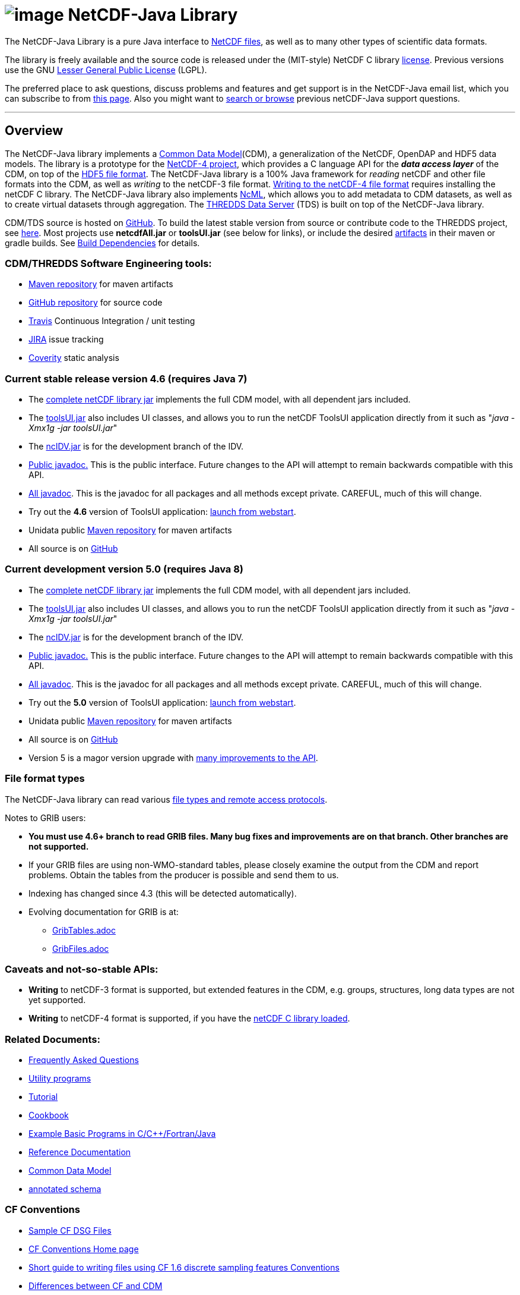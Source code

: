 :source-highlighter: coderay
[[threddsDocs]]

:tdsDocs: ../tds/reference

= image:netcdfBig.gif[image] NetCDF-Java Library

The NetCDF-Java Library is a pure Java interface to
http://www.unidata.ucar.edu/software/netcdf/index.html[NetCDF files], as
well as to many other types of scientific data formats. 

The library is freely available and the source code is released under
the (MIT-style) NetCDF C library
http://www.unidata.ucar.edu/software/netcdf/copyright.html[license].
Previous versions use the GNU
http://www.gnu.org/copyleft/lesser.html[Lesser General Public License]
(LGPL).

The preferred place to ask questions, discuss problems and features and
get support is in the NetCDF-Java email list, which you can subscribe to
from http://www.unidata.ucar.edu/support/index.html#subscribe[this
page]. Also you might want to
http://www.unidata.ucar.edu/mailing_lists/archives/netcdf-java/[search
or browse] previous netCDF-Java support questions.

'''''

== Overview

The NetCDF-Java library implements a <<CDM/index.adoc,Common Data Model>>(CDM), a generalization of the NetCDF, OpenDAP and HDF5 data models.
The library is a prototype for the http://www.unidata.ucar.edu/software/netcdf/netcdf-4/index.html[NetCDF-4 project],
which provides a C language API for the *_data access layer_* of the CDM, on top of the
http://hdf.ncsa.uiuc.edu/HDF5/doc/H5.format.html[HDF5 file format].
The NetCDF-Java library is a 100% Java framework for _reading_ netCDF and other file formats into the CDM, as well as _writing_ to the netCDF-3 file format.
<<reference/netcdf4Clibrary.adoc,Writing to the netCDF-4 file format>> requires installing the netCDF C library.
The NetCDF-Java library also implements http://www.unidata.ucar.edu/software/netcdf/ncml/[NcML],
which allows you to add metadata to CDM datasets, as well as to create virtual datasets through aggregation.
The <<../tds/TDS.adoc,THREDDS Data Server>> (TDS) is built on top of the NetCDF-Java library.

CDM/TDS source is hosted on https://github.com/Unidata/thredds[GitHub].
To build the latest stable version from source or contribute code to the
THREDDS project, see <<tutorial/SourceCodeBuild.adoc,here>>. Most
projects use *netcdfAll.jar* or *toolsUI.jar* (see below for links), or
include the desired http://artifacts.unidata.ucar.edu/[artifacts] in
their maven or gradle builds. See
<<reference/BuildDependencies.adoc,Build Dependencies>> for details.

=== CDM/THREDDS Software Engineering tools:

* http://artifacts.unidata.ucar.edu/[Maven repository] for maven artifacts
* http://github.com/unidata[GitHub repository] for source code
* https://travis-ci.org/Unidata/thredds[Travis] Continuous Integration / unit testing
* https://bugtracking.unidata.ucar.edu/browse/TDS[JIRA] issue tracking
* https://scan.coverity.com/projects/388?tab=overview[Coverity] static analysis

[[v46]]
=== Current stable release version 4.6 (requires Java 7)

* The ftp://ftp.unidata.ucar.edu/pub/netcdf-java/v4.6/netcdfAll-4.6.jar[complete
netCDF library jar] implements the full CDM model, with all dependent
jars included.
* The ftp://ftp.unidata.ucar.edu/pub/netcdf-java/v4.6/toolsUI-4.6.jar[toolsUI.jar]
also includes UI classes, and allows you to run the netCDF ToolsUI
application directly from it such as "__java -Xmx1g -jar toolsUI.jar__"
* The ftp://ftp.unidata.ucar.edu/pub/netcdf-java/v4.6/ncIdv-4.6.jar[ncIDV.jar]
is for the development branch of the IDV.
* <<javadoc/index.adoc,Public javadoc.>> This is the public interface.
Future changes to the API will attempt to remain backwards compatible
with this API.
* <<javadocAll/index.adoc,All javadoc>>. This is the javadoc for all packages and all methods except private. CAREFUL, much of this will change.
* Try out the *4.6* version of ToolsUI application: link:webstart/netCDFtools.jnlp[launch from webstart].
* Unidata public https://artifacts.unidata.ucar.edu/content/repositories/unidata-releases/edu/ucar/[Maven repository] for maven artifacts
* All source is on https://github.com/Unidata/thredds[GitHub]

[[v50]]
=== Current development version 5.0 (requires Java 8)

* The ftp://ftp.unidata.ucar.edu/pub/netcdf-java/v5.0/netcdfAll-5.0.jar[complete netCDF library jar]
implements the full CDM model, with all dependent jars included.
* The ftp://ftp.unidata.ucar.edu/pub/netcdf-java/v5.0/toolsUI-5.0.jar[toolsUI.jar]
also includes UI classes, and allows you to run the netCDF ToolsUI application directly from it such as "__java -Xmx1g -jar toolsUI.jar__"
* The ftp://ftp.unidata.ucar.edu/pub/netcdf-java/v5.0/ncIdv-5.0.jar[ncIDV.jar] is for the development branch of the IDV.
* http://www.unidata.ucar.edu/software/thredds/v5.0/netcdf-java/javadoc/index.html[Public javadoc.]
This is the public interface. Future changes to the API will attempt to remain backwards compatible with this API.
* http://www.unidata.ucar.edu/software/thredds/v5.0/netcdf-java/javadocAll/index.html[All javadoc].
This is the javadoc for all packages and all methods except private. CAREFUL, much of this will change.
* Try out the *5.0* version of ToolsUI application:
http://www.unidata.ucar.edu/software/thredds/v5.0/netcdf-java/webstart/netCDFtools.jnlp[launch from webstart].
* Unidata public https://artifacts.unidata.ucar.edu/content/repositories/unidata-releases/edu/ucar/[Maven repository] for maven artifacts
* All source is on https://github.com/Unidata/thredds[GitHub]
* Version 5 is a magor version upgrade with <<{tdsDocs}/../UpgradingTo5.adoc,many improvements to the API>>.

=== File format types

The NetCDF-Java library can read various <<reference/formats/FileTypes.adoc,file types and remote access protocols>>.

Notes to GRIB users:

* *You must use 4.6+ branch to read GRIB files. Many bug fixes and improvements are on that branch. Other branches are not supported.*
* If your GRIB files are using non-WMO-standard tables, please closely
examine the output from the CDM and report problems. Obtain the tables
from the producer is possible and send them to us.
* Indexing has changed since 4.3 (this will be detected automatically).
* Evolving documentation for GRIB is at:

** <<reference/formats/GribTables.adoc,GribTables.adoc>>
** <<reference/formats/GribFiles.adoc,GribFiles.adoc>>

=== Caveats and not-so-stable APIs:

* *Writing* to netCDF-3 format is supported, but extended features in the CDM, e.g. groups, structures, long data types are not yet supported.
* *Writing* to netCDF-4 format is supported, if you have the <<reference/netcdf4Clibrary.adoc,netCDF C library loaded>>.

=== Related Documents:

* <<reference/faq.adoc,Frequently Asked Questions>>
* <<reference/manPages.adoc,Utility programs>>
* <<tutorial/index.adoc,Tutorial>>
* <<reference/Cookbook.adoc,Cookbook>>
* http://www.unidata.ucar.edu/software/netcdf/examples/programs/[Example Basic Programs in C/C++/Fortran/Java]
* <<reference/index.adoc,Reference Documentation>>
* <<CDM/index.adoc,Common Data Model>>
* <<ncml/index.adoc[NetCDF Markup Language] and link:ncml/AnnotatedSchema4.adoc,annotated schema>>

=== CF Conventions

* http://thredds-test.unidata.ucar.edu/thredds/cf_examples.html[Sample CF DSG Files]
* http://www.cfconventions.org[CF Conventions Home page]
* <<reference/FeatureDatasets/CFpointImplement.adoc,Short guide to writing files using CF 1.6 discrete sampling features Conventions>>
* <<CDM/CFdiff.adoc,Differences between CF and CDM>>
* <<reference/FeatureDatasets/CFencodingTable.adoc,CF Point Observation Data encoding Table>>
* http://www.ral.ucar.edu/projects/titan/docs/radial_formats/cfradial.html[CF/Radial RADAR/LIDAR Data Format]
* CF Convention Conformance Checking:
** http://cfconventions.org/compliance-checker.html
** http://htap.icg.kfa-juelich.de:50080/upload

=== Coordinate Systems

Working notes and documentation on the *_Coordinate System_* layer of the CDM:

* <<CDM/index.adoc#CoordSys,Common Data Model (CDM) and Coordinate Systems>>

=== Feature Datasets

Working notes and documents on the *_Feature Type_* layer of the CDM:

* <<CDM/index.adoc#ScientificFeatureTypes,Common Data Model (CDM) and Feature Types>>
* <<reference/FeatureDatasets/Overview.adoc,Feature Datasets (Overview)>>
* <<CoverageFeatures.adoc,Coverage Dataset>>: Data in a multidimensional grid, eg model output, satellite data.
* <<PointFeatures.adoc,Point Dataset>>: Discrete Sampling Geometry (DSG) datasets
* <<reference/FeatureDatasets/CFpointImplement.adoc,CDM implementation of CF discrete sampling features>>
* link:reference/FeatureDatasets/PointFeatureUML.svg[Point Feature UML]
* Adding unstructured grids to the CDM
http://cloud.github.com/downloads/asascience/UGRID-Java/UGRID_implementation_in_NetCDF_Java.pdf[statement of work]
* <<{tdsDocs}/collections/FeatureCollections.adoc,Feature Collections in TDS>>

=== Streaming NetCDF

* <<reference/stream/NcStream.adoc,NetCDF Streaming Format>>
* <<reference/stream/CdmRemote.adoc,CDM Remote Web Service>>
* <<reference/stream/CdmrFeature.adoc,CDM Remote Feature Web Service>>

=== Metadata:

* https://geo-ide.noaa.gov/wiki/index.php?title=NcISO[NcISO:] generation of ISO 19115-2 metadata from NetCDF data sources.
* <<{tdsDocs}/ncISO.adoc,TDS implementation>>
* http://wiki.esipfed.org/index.php/Category:Attribute_Conventions_Dataset_Discovery[Attribute Convention for Dataset Discovery (current)]
* <<metadata/DataDiscoveryAttConvention.adoc,Attribute Convention for Dataset Discovery (version 1.0)>> (deprecated)

=== Miscellaneous Resources

* http://www.unidata.ucar.edu/blogs/developer/en/category/NetCDF+Java[Netcdf-Java Blog]
* Talk at netCDF workshop 2012 (http://www.unidata.ucar.edu/staff/caron/presentations/NetCDFworkshop2012.pptx[pptx])
* __On the suitability of BUFR and GRIB for archiving data__ (short paper Dec
2011 http://www.unidata.ucar.edu/staff/caron/papers/GRIBarchivals.docx[docx] http://www.unidata.ucar.edu/staff/caron/papers/GRIBarchivals.pdf[pdf])
* Streaming NetCDF (netCDF workshop 2011)
(http://www.unidata.ucar.edu/staff/caron/presentations/Streaming_NetCDF.pptx[pptx])
* Talk at netCDF workshop 2010
(http://www.unidata.ucar.edu/staff/caron/presentations/DataSummit2010.pptx[pptx])
* Talk at netCDF workshop 2009
(http://www.unidata.ucar.edu/staff/caron/presentations/NetCDFworkshop2009.ppt[ppt])
* http://coast-enviro.er.usgs.gov/models/share/toolsUI.wrf[ToolsUI] demo
(You may need to download the http://www.webex.com/downloadplayer.html[free WebEx Player])

=== Software libraries used by the Netcdf-Java library:

* Apache Commons http://hc.apache.org/[HTTP Components] for HTTP access
* http://www.jdom.org/[JDOM] for parsing XML
* http://www.joda.org/joda-time/[Joda-Time] for Calendar Date/Time parsing
* http://www.jgoodies.com/[JGoodies] for UI stuff
* http://www.jpeg.org/jpeg2000/[JPEG2000] library for decoding GRIB2 files
* https://code.google.com/p/protobuf/[Protocol Buffers] from Google for fast object serialization
* http://www.slf4j.org/[Simple Logging Facade for Java] (SLF4J) for logging
* http://www.springframework.org/[Spring] lightweight application framework. Used in ToolsUI application.
* http://www.ssec.wisc.edu/%7Ebillh/visad.html[VisAD] for reading McIDAS AREA files.

=== Applications using the Netcdf-Java library (partial list):

* http://coastwatch.pfel.noaa.gov/erddap/index.html[ERDDAP] (Environmental Research Division Data Access Program), from National Marine Fisheries Service’s Southwest Fisheries Science Center
* http://www.pfeg.noaa.gov/products/EDC/[EDC] (Environmental Data Connector) plug-in for ArcGIS
* http://ncwms.sf.net/[ncWMS] (Web Map Service for NetCDF data) and http://www.reading.ac.uk/godiva2[demo site] (University of Reading (UK) E-Science Center/Jon Blower)
* http://miningsolutions.itsc.uah.edu/glider/[Globally Leveraged Integrated Data Explorer for Research] (aka GLIDER) (Univ. of Alabama at Huntsville)
* http://www.unidata.ucar.edu/software/idv/[Integrated Data Viewer] (Unidata)
* http://www.ncdc.noaa.gov/oa/wct/[NOAA’s Weather and Climate Toolkit] (NOAA/NCDC)http://www.ncdc.noaa.gov/wct/[]
* http://ferret.pmel.noaa.gov/LAS[Live Access Server] from NOAA/OAR/PMEL (Pacific Marine Environmental Laboratory)
* MATLAB toolkits
** http://sourceforge.net/apps/trac/njtbx[njTBX] (Rich Signell/USGS, Sachin Bhate/Mississippi State University)
** http://code.google.com/p/nctoolbox/[nctoolbox] (Brian Schlining/MBARI)
* https://github.com/rbotafogo/mdarray[MDArray] is a multidimensional array library for http://jruby.org/[JRuby] similar to http://www.numpy.org/[NumPy]
* http://www.myworldgis.org/[My World GIS](Northwestern University)
* http://www.epic.noaa.gov/java/ncBrowse/[ncBrowse] (EPIC/NOAA) _(this uses an earlier version of the library)_
* http://www.giss.nasa.gov/tools/panoply/[Panoply netCDF viewer](NASA/Goddard Institude for Space Studies/Robert B. Schmunk)
* http://www.verdi-tool.org/[VERDI] ( Community Modeling and Analysis System (CMAS) Center at the University of North Carolina at Chapel Hill / Argonne National Laboratory)
* MICAPS, Meteorological Information Comprehensive Analysis and Process
System (National Meteorological Center, CMA, Beijing, China)
* Google Earth Engine

'''''

link:NetcdfUsers.htm[image:nc.gif[image]] This document is maintained by elves and was last updated Novenmber 2015
